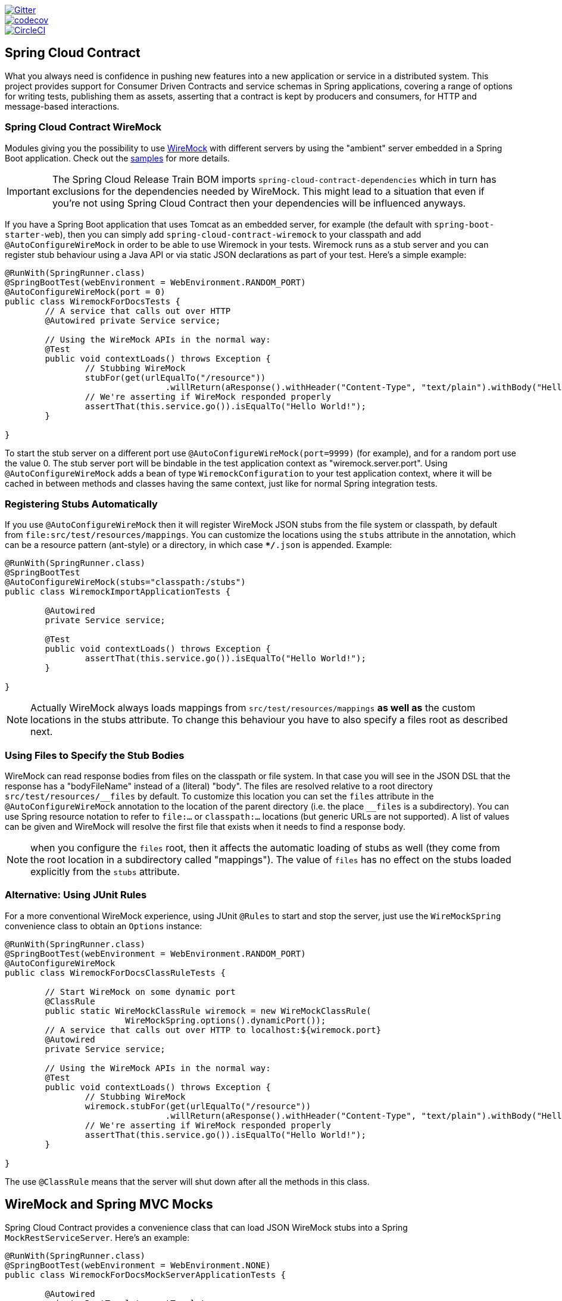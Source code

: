 // Do not edit this file (e.g. go instead to src/main/asciidoc)

image::https://badges.gitter.im/Join%20Chat.svg[Gitter, link="https://gitter.im/spring-cloud/spring-cloud-contract?utm_source=badge&utm_medium=badge&utm_campaign=pr-badge&utm_content=badge"]
image::https://codecov.io/gh/spring-cloud/spring-cloud-contract/branch/1.0.x/graph/badge.svg["codecov", link="https://codecov.io/gh/spring-cloud/spring-cloud-contract"]
image::https://circleci.com/gh/spring-cloud/spring-cloud-contract.svg?style=svg["CircleCI", link="https://circleci.com/gh/spring-cloud/spring-cloud-contract"]

== Spring Cloud Contract

What you always need is confidence in pushing new features into a new application or service in a distributed system.
This project provides support for Consumer Driven Contracts and service schemas in Spring applications, covering a
range of options for writing tests, publishing them as assets, asserting that a contract is kept by producers
and consumers, for HTTP and message-based interactions.

=== Spring Cloud Contract WireMock

:core_path: ../../../..
:doc_samples: {core_path}/samples/wiremock-jetty

Modules giving you the possibility to use
http://wiremock.org[WireMock] with different servers by using the
"ambient" server embedded in a Spring Boot application. Check out the
https://github.com/spring-cloud/spring-cloud-contract/tree/master/samples[samples]
for more details.

IMPORTANT: The Spring Cloud Release Train BOM imports `spring-cloud-contract-dependencies`
 which in turn has exclusions for the dependencies needed by WireMock. This might lead to a situation that
 even if you're not using Spring Cloud Contract then your dependencies will be influenced
 anyways.

If you have a Spring Boot application that uses Tomcat as an embedded
server, for example (the default with `spring-boot-starter-web`), then
you can simply add `spring-cloud-contract-wiremock` to your classpath
and add `@AutoConfigureWireMock` in order to be able to use Wiremock
in your tests. Wiremock runs as a stub server and you can register
stub behaviour using a Java API or via static JSON declarations as
part of your test. Here's a simple example:

[source,java,indent=0]
----
@RunWith(SpringRunner.class)
@SpringBootTest(webEnvironment = WebEnvironment.RANDOM_PORT)
@AutoConfigureWireMock(port = 0)
public class WiremockForDocsTests {
	// A service that calls out over HTTP
	@Autowired private Service service;

	// Using the WireMock APIs in the normal way:
	@Test
	public void contextLoads() throws Exception {
		// Stubbing WireMock
		stubFor(get(urlEqualTo("/resource"))
				.willReturn(aResponse().withHeader("Content-Type", "text/plain").withBody("Hello World!")));
		// We're asserting if WireMock responded properly
		assertThat(this.service.go()).isEqualTo("Hello World!");
	}

}
----

To start the stub server on a different port use `@AutoConfigureWireMock(port=9999)` (for example), and for a random port use the value 0. The stub server port will be bindable in the test application context as "wiremock.server.port". Using `@AutoConfigureWireMock` adds a bean of type `WiremockConfiguration` to your test application context, where it will be cached in between methods and classes having the same context, just like for normal Spring integration tests.

=== Registering Stubs Automatically

If you use `@AutoConfigureWireMock` then it will register WireMock
JSON stubs from the file system or classpath, by default from
`file:src/test/resources/mappings`. You can customize the locations
using the `stubs` attribute in the annotation, which can be a resource
pattern (ant-style) or a directory, in which case `**/*.json` is
appended. Example:

----
@RunWith(SpringRunner.class)
@SpringBootTest
@AutoConfigureWireMock(stubs="classpath:/stubs")
public class WiremockImportApplicationTests {

	@Autowired
	private Service service;

	@Test
	public void contextLoads() throws Exception {
		assertThat(this.service.go()).isEqualTo("Hello World!");
	}

}
----

NOTE: Actually WireMock always loads mappings from
`src/test/resources/mappings` *as well as* the custom locations in the
stubs attribute. To change this behaviour you have to also specify a
files root as described next.

=== Using Files to Specify the Stub Bodies

WireMock can read response bodies from files on the classpath or file
system. In that case you will see in the JSON DSL that the response
has a "bodyFileName" instead of a (literal) "body". The files are
resolved relative to a root directory `src/test/resources/\__files` by
default. To customize this location you can set the `files` attribute
in the `@AutoConfigureWireMock` annotation to the location of the
parent directory (i.e. the place `__files` is a
subdirectory). You can use Spring resource notation to refer to
`file:...` or `classpath:...` locations (but generic URLs are not
supported). A list of values can be given and WireMock will resolve
the first file that exists when it needs to find a response body.

NOTE: when you configure the `files` root, then it affects the
automatic loading of stubs as well (they come from the root location
in a subdirectory called "mappings"). The value of `files` has no
effect on the stubs loaded explicitly from the `stubs` attribute.

=== Alternative: Using JUnit Rules

For a more conventional WireMock experience, using JUnit `@Rules` to
start and stop the server, just use the `WireMockSpring` convenience
class to obtain an `Options` instance:

[source,java,indent=0]
----
@RunWith(SpringRunner.class)
@SpringBootTest(webEnvironment = WebEnvironment.RANDOM_PORT)
@AutoConfigureWireMock
public class WiremockForDocsClassRuleTests {

	// Start WireMock on some dynamic port
	@ClassRule
	public static WireMockClassRule wiremock = new WireMockClassRule(
			WireMockSpring.options().dynamicPort());
	// A service that calls out over HTTP to localhost:${wiremock.port}
	@Autowired
	private Service service;

	// Using the WireMock APIs in the normal way:
	@Test
	public void contextLoads() throws Exception {
		// Stubbing WireMock
		wiremock.stubFor(get(urlEqualTo("/resource"))
				.willReturn(aResponse().withHeader("Content-Type", "text/plain").withBody("Hello World!")));
		// We're asserting if WireMock responded properly
		assertThat(this.service.go()).isEqualTo("Hello World!");
	}

}
----

The use `@ClassRule` means that the server will shut down after all the methods in this class.

== WireMock and Spring MVC Mocks

Spring Cloud Contract provides a convenience class that can load JSON WireMock stubs into a
Spring `MockRestServiceServer`. Here's an example:

[source,java,indent=0]
----
@RunWith(SpringRunner.class)
@SpringBootTest(webEnvironment = WebEnvironment.NONE)
public class WiremockForDocsMockServerApplicationTests {

	@Autowired
	private RestTemplate restTemplate;

	@Autowired
	private Service service;

	@Test
	public void contextLoads() throws Exception {
		// will read stubs classpath
		MockRestServiceServer server = WireMockRestServiceServer.with(this.restTemplate)
				.baseUrl("http://example.org").stubs("classpath:/stubs/resource.json")
				.build();
		// We're asserting if WireMock responded properly
		assertThat(this.service.go()).isEqualTo("Hello World");
		server.verify();
	}
}
----

The `baseUrl` is prepended to all mock calls, and the `stubs()`
method takes a stub path resource pattern as an argument. So in this
example the stub defined at `/stubs/resource.json` is loaded into the
mock server, so if the `RestTemplate` is asked to visit
`http://example.org/` it will get the responses as declared
there. More than one stub pattern can be specified, and each one can
be a directory (for a recursive list of all ".json"), or a fixed
filename (like in the example above) or an ant-style pattern. The JSON
format is the normal WireMock format which you can read about in the
WireMock website.

Currently we support Tomcat, Jetty and Undertow as Spring Boot
embedded servers, and Wiremock itself has "native" support for a
particular version of Jetty (currently 9.2). To use the native Jetty
you need to add the native wiremock dependencies and exclude the
Spring Boot container if there is one.

== Generating Stubs using RestDocs

https://projects.spring.io/spring-restdocs[Spring RestDocs] can be
used to generate documentation (e.g. in asciidoctor format) for an
HTTP API with Spring MockMvc or RestEasy. At the same time as you
generate documentation for your API, you can also generate WireMock
stubs, by using Spring Cloud Contract WireMock. Just write your normal
RestDocs test cases and use `@AutoConfigureRestDocs` to have stubs
automatically in the restdocs output directory. For example:


[source,java,indent=0]
----
@RunWith(SpringRunner.class)
@SpringBootTest
@AutoConfigureRestDocs(outputDir = "target/snippets")
@AutoConfigureMockMvc
public class ApplicationTests {

	@Autowired
	private MockMvc mockMvc;

	@Test
	public void contextLoads() throws Exception {
		mockMvc.perform(get("/resource"))
				.andExpect(content().string("Hello World"))
				.andDo(document("resource"));
	}
}
----

From this test will be generated a WireMock stub at
"target/snippets/stubs/resource.json". It matches all GET requests to
the "/resource" path.

Without any additional configuration this will create a stub with a
request matcher for the HTTP method and all headers except "host" and
"content-length". To match the request more precisely, for example to
match the body of a POST or PUT, we need to explicitly create a
request matcher. This will do two things: 1) create a stub that only
matches the way you specify, 2) assert that the request in the test
case also matches the same conditions.

The main entry point for this is `WireMockRestDocs.verify()` which can
be used as a substitute for the `document()` convenience method. For
example:

[source,java,indent=0]
----
@RunWith(SpringRunner.class)
@SpringBootTest
@AutoConfigureRestDocs(outputDir = "target/snippets")
@AutoConfigureMockMvc
public class ApplicationTests {

	@Autowired
	private MockMvc mockMvc;

	@Test
	public void contextLoads() throws Exception {
		mockMvc.perform(post("/resource")
                .content("{\"id\":\"123456\",\"message\":\"Hello World\"}"))
				.andExpect(status.isOk())
				.andDo(verify().jsonPath("$.id")
                        .stub("resource"));
	}
}
----

So this contract is saying: any valid POST with an "id" field will get
back an the same response as in this test. You can chain together
calls to `.jsonPath()` to add additional matchers. The
https://github.com/jayway/JsonPath[JayWay documentation] can help you
to get up to speed with JSON Path if it is unfamiliar to you.

Instead of the `jsonPath` and `contentType` convenience methods, you
can also use the WireMock APIs to verify the request matches the
created stub. Example:

[source,java,indent=0]
----
	@Test
	public void contextLoads() throws Exception {
		mockMvc.perform(post("/resource")
                .content("{\"id\":\"123456\",\"message\":\"Hello World\"}"))
				.andExpect(status.isOk())
				.andDo(verify()
						.wiremock(WireMock.post(
							urlPathEquals("/resource"))
							.withRequestBody(matchingJsonPath("$.id"))
                        .stub("post-resource"));
	}
----

The WireMock API is rich - you can match headers, query parameters,
and request body by regex as well as by json path - so this can useful
to create stubs with a wider range of parameters. The above example
will generate a stub something like this:

.post-resource.json
[source,json]
----
{
  "request" : {
    "url" : "/resource",
    "method" : "POST",
    "bodyPatterns" : [ {
      "matchesJsonPath" : "$.id"
    }]
  },
  "response" : {
    "status" : 200,
    "body" : "Hello World",
    "headers" : {
      "X-Application-Context" : "application:-1",
      "Content-Type" : "text/plain"
    }
  }
}
----

NOTE: You can use either the `wiremock()` method or the `jsonPath()`
and `contentType()` methods to create request matchers, but not both.

On the consumer side, assuming the `resource.json` generated above is
available on the classpath, you can create a stub using WireMock in a
number of different ways, including as described above using
`@AutoConfigureWireMock(stubs="classpath:resource.json")`.

=== Spring Cloud Contract Verifier

:introduction_url: https://raw.githubusercontent.com/spring-cloud/spring-cloud-contract/master

=== Introduction

IMPORTANT: http://codearte.github.io/accurest[The documentation to the deprecated Accurest project in version 1.1.0 is available here.]

TIP: The Accurest project was initially started by Marcin Grzejszczak and Jakub Kubrynski (http://codearte.io[codearte.io])

Just to make long story short - Spring Cloud Contract Verifier is a tool that enables Consumer Driven Contract (CDC) development of JVM-based applications. It is shipped
with __Contract Definition Language__ (DSL). Contract definitions are used to produce following resources:

* JSON stub definitions to be used by WireMock when doing integration testing on the client code (__client tests__).
Test code must still be written by hand, test data is produced by Spring Cloud Contract Verifier.
* Messaging routes if you're using one. We're integrating with Spring Integration, Spring Cloud Stream, Spring AMQP and Apache Camel. You can however set your own integrations if you want to
* Acceptance tests (in JUnit or Spock) used to verify if server-side implementation of the API is compliant with the contract (__server tests__).
Full test is generated by Spring Cloud Contract Verifier.

Spring Cloud Contract Verifier moves TDD to the level of software architecture.

==== Spring Cloud Contract video

You can check out the video from the Warsaw JUG about Spring Cloud Contract:

video::sAAklvxmPmk[youtube,start=538,width=640,height=480]

==== Why?

Let us assume that we have a system comprising of multiple microservices:

image::https://raw.githubusercontent.com/spring-cloud/spring-cloud-contract/master/docs/src/main/asciidoc/images/Deps.png[Microservices Architecture]

===== Testing issues

If we wanted to test the application in top left corner if it can communicate with other services then we could do one of two things:

- deploy all microservices and perform end to end tests
- mock other microservices in unit / integration tests

Both have their advantages but also a lot of disadvantages. Let's focus on the latter.

*Deploy all microservices and perform end to end tests*

Advantages:

- simulates production
- tests real communication between services

Disadvantages:

- to test one microservice we would have to deploy 6 microservices, a couple of databases etc.
- the environment where the tests would be conducted would be locked for a single suite of tests (i.e. nobody else would be able to run the tests in the meantime).
- long to run
- very late feedback
- extremely hard to debug

*Mock other microservices in unit / integration tests*

Advantages:

- very fast feedback
- no infrastructure requirements

Disadvantages:

- the implementor of the service creates stubs thus they might have nothing to do with the reality
- you can go to production with passing tests and failing production

To solve the aforementioned issues Spring Cloud Contract Verifier with Stub Runner were created. Their main idea is to give you very fast feedback, without the need
to set up the whole world of microservices.

image::https://raw.githubusercontent.com/spring-cloud/spring-cloud-contract/master/docs/src/main/asciidoc/images/Stubs1.png[Stubbed Services]

If you work on stubs then the only applications you need are those that your application is using directly.

image::https://raw.githubusercontent.com/spring-cloud/spring-cloud-contract/master/docs/src/main/asciidoc/images/Stubs2.png[Stubbed Services]

Spring Cloud Contract Verifier gives you the certainty that the stubs that you're using were created by the service that you're calling. Also if you can use them it means that they were
tested against the producer's side. In other words - you can trust those stubs.

==== Purposes

The main purposes of Spring Cloud Contract Verifier with Stub Runner are:

  - to ensure that WireMock / Messaging stubs (used when developing the client) are doing exactly what actual server-side implementation will do,
  - to promote ATDD method and Microservices architectural style,
  - to provide a way to publish changes in contracts that are immediately visible on both sides,
  - to generate boilerplate test code used on the server side.

IMPORTANT: Spring Cloud Contract Verifier's purpose is NOT to start writing business features in the contracts.
Let's assume that we have a business use case of fraud check. If a user can be a fraud for 100 different reasons,
we would assume that you would create 2 contracts. One for the positive and one for the negative fraud case.
Contract tests are used to test contracts between applications and not to simulate full behaviour.

==== Client Side

During the tests you want to have a WireMock instance / Messaging route up and running that simulates the service Y.
You would like to feed that instance with a proper stub definition. That stub definition would need
to be valid and should also be reusable on the server side.

__Summing it up:__ On this side, in the stub definition, you can use patterns for request stubbing and you need exact
values for responses.

==== Server Side

Being a service Y since you are developing your stub, you need to be sure that it's actually resembling your
concrete implementation. You can't have a situation where your stub acts in one way and your application on
production behaves in a different way.

That's why from the provided stub acceptance tests will be generated that will ensure
that your application behaves in the same way as you define in your stub.

__Summing it up:__ On this side, in the stub definition, you need exact values as request and can use patterns/methods
for response verification.

==== Step by step guide to CDC

Let's take an example of Fraud Detection and Loan Issuance process. The business scenario is such that we want to issue loans to people but don't want them to steal the money from us. The current implementation of our system grants loans to everybody.

Let's assume that the `Loan Issuance` is a client to the
`Fraud Detection` server. In the current sprint we are required to develop a new feature - if a client wants to borrow too much money then we mark him as fraud.

Technical remark - Fraud Detection will have artifact id `http-server`, Loan Issuance `http-client` and both have group id `com.example`.

Social remark - both client and server development teams need to communicate directly and discuss changes while
going through the process. CDC is all about communication.

The https://github.com/spring-cloud/spring-cloud-contract/tree/master/samples/standalone/dsl/http-server[server side code is available here] and https://github.com/spring-cloud/spring-cloud-contract/tree/master/samples/standalone/dsl/http-client[the client side code here].

TIP: In this case the ownership of the contracts lays on the producer side. It means that physically
all the contract are present in the producer's repository

===== Technical note

If using the *SNAPSHOT* / *Milestone* / *Release Candidate* versions please add the following section to your

[source,xml,indent=0,subs="verbatim,attributes",role="primary"]
.Maven
----
<repositories>
    <repository>
        <id>spring-snapshots</id>
        <name>Spring Snapshots</name>
        <url>https://repo.spring.io/snapshot</url>
        <snapshots>
            <enabled>true</enabled>
        </snapshots>
    </repository>
    <repository>
        <id>spring-milestones</id>
        <name>Spring Milestones</name>
        <url>https://repo.spring.io/milestone</url>
        <snapshots>
            <enabled>false</enabled>
        </snapshots>
    </repository>
    <repository>
        <id>spring-releases</id>
        <name>Spring Releases</name>
        <url>https://repo.spring.io/release</url>
        <snapshots>
            <enabled>false</enabled>
        </snapshots>
    </repository>
</repositories>
<pluginRepositories>
    <pluginRepository>
        <id>spring-snapshots</id>
        <name>Spring Snapshots</name>
        <url>https://repo.spring.io/snapshot</url>
        <snapshots>
            <enabled>true</enabled>
        </snapshots>
    </pluginRepository>
    <pluginRepository>
        <id>spring-milestones</id>
        <name>Spring Milestones</name>
        <url>https://repo.spring.io/milestone</url>
        <snapshots>
            <enabled>false</enabled>
        </snapshots>
    </pluginRepository>
    <pluginRepository>
        <id>spring-releases</id>
        <name>Spring Releases</name>
        <url>https://repo.spring.io/release</url>
        <snapshots>
            <enabled>false</enabled>
        </snapshots>
    </pluginRepository>
</pluginRepositories>
----

[source,groovy,indent=0,subs="verbatim,attributes",role="secondary"]
.Gradle
----
repositories {
	mavenCentral()
	mavenLocal()
	maven { url "http://repo.spring.io/snapshot" }
	maven { url "http://repo.spring.io/milestone" }
	maven { url "http://repo.spring.io/release" }
}
----

===== Consumer side (Loan Issuance)

As a developer of the Loan Issuance service (a consumer of the Fraud Detection server):

*start doing TDD by writing a test to your feature*

[source,groovy,indent=0]
----
@Test
public void shouldBeRejectedDueToAbnormalLoanAmount() {
    // given:
    LoanApplication application = new LoanApplication(new Client("1234567890"),
            99999);
    // when:
    LoanApplicationResult loanApplication = service.loanApplication(application);
    // then:
    assertThat(loanApplication.getLoanApplicationStatus())
            .isEqualTo(LoanApplicationStatus.LOAN_APPLICATION_REJECTED);
    assertThat(loanApplication.getRejectionReason()).isEqualTo("Amount too high");
}
----

We've just written a test of our new feature. If a loan application for a big amount is received we should reject that loan application with some description.

*write the missing implementation*

At some point in time you need to send a request to the Fraud Detection service. Let's assume that we'd like to send the request containing the id of the client and the amount he wants to borrow from us. We'd like to send it to the `/fraudcheck` url via the `PUT` method.

[source,groovy,indent=0]
----
ResponseEntity<FraudServiceResponse> response =
        restTemplate.exchange("http://localhost:" + port + "/fraudcheck", HttpMethod.PUT,
                new HttpEntity<>(request, httpHeaders),
                FraudServiceResponse.class);
----

For simplicity we've hardcoded the port of the Fraud Detection service at `8080` and our application is running on `8090`.

If we'd start the written test it would obviously break since we have no service running on port `8080`.

*clone the Fraud Detection service repository locally*

We'll start playing around with the server side contract. That's why we need to first clone it.

[source,bash,indent=0]
----
git clone https://your-git-server.com/server-side.git local-http-server-repo
----

*define the contract locally in the repo of Fraud Detection service*

As consumers we need to define what exactly we want to achieve. We need to formulate our expectations. That's why we write the following contract.

[source,groovy,indent=0]
----
package contracts

org.springframework.cloud.contract.spec.Contract.make {
	request { // (1)
		method 'PUT' // (2)
		url '/fraudcheck' // (3)
		body([ // (4)
			   clientId: $(regex('[0-9]{10}')),
			   loanAmount: 99999
		])
		headers { // (5)
			contentType('application/vnd.fraud.v1+json')
		}
	}
	response { // (6)
		status 200 // (7)
		body([ // (8)
			   fraudCheckStatus: "FRAUD",
			   rejectionReason: "Amount too high"
		])
		headers { // (9)
			contentType('application/vnd.fraud.v1+json')
		}
	}
}

/*
Since we don't want to force on the user to hardcode values of fields that are dynamic
(timestamps, database ids etc.), one can parametrize those entries. If you wrap your field's
 value in a `$(...)` or `value(...)` and provide a dynamic value of a field then
 the concrete value will be generated for you. If you want to be really explicit about
 which side gets which value you can do that by using the `value(consumer(...), producer(...))` notation.
 That way what's present in the `consumer` section will end up in the produced stub. What's
 there in the `producer` will end up in the autogenerated test. If you provide only the
 regular expression side without the concrete value then Spring Cloud Contract will generate one for you.

From the Consumer perspective, when shooting a request in the integration test:

(1) - If the consumer sends a request
(2) - With the "PUT" method
(3) - to the URL "/fraudcheck"
(4) - with the JSON body that
 * has a field `clientId` that matches a regular expression `[0-9]{10}`
 * has a field `loanAmount` that is equal to `99999`
(5) - with header `Content-Type` equal to `application/vnd.fraud.v1+json`
(6) - then the response will be sent with
(7) - status equal `200`
(8) - and JSON body equal to
 { "fraudCheckStatus": "FRAUD", "rejectionReason": "Amount too high" }
(9) - with header `Content-Type` equal to `application/vnd.fraud.v1+json`

From the Producer perspective, in the autogenerated producer-side test:

(1) - A request will be sent to the producer
(2) - With the "PUT" method
(3) - to the URL "/fraudcheck"
(4) - with the JSON body that
 * has a field `clientId` that will have a generated value that matches a regular expression `[0-9]{10}`
 * has a field `loanAmount` that is equal to `99999`
(5) - with header `Content-Type` equal to `application/vnd.fraud.v1+json`
(6) - then the test will assert if the response has been sent with
(7) - status equal `200`
(8) - and JSON body equal to
 { "fraudCheckStatus": "FRAUD", "rejectionReason": "Amount too high" }
(9) - with header `Content-Type` matching `application/vnd.fraud.v1+json.*`
 */
----

The Contract is written using a statically typed Groovy DSL. You might be wondering what are those
`value(client(...), server(...))` parts. By using this notation Spring Cloud Contract allows you to
define parts of a JSON / URL / etc. which are dynamic. In case of an identifier or a timestamp you
don't want to hardcode a value. You want to allow some different ranges of values. That's why for
the consumer side you can set regular expressions matching those values. You can provide the body
either by means of a map notation or String with interpolations.
https://cloud.spring.io/spring-cloud-contract/spring-cloud-contract.html#_contract_dsl[Consult the docs
for more information.] We highly recommend using the map notation!

TIP: It's really important that you understand the map notation to set up contracts. Please read the
http://groovy-lang.org/json.html[Groovy docs regarding JSON]

The aforementioned contract is an agreement between two sides that:

- if an HTTP request is sent with
** a method `PUT` on an endpoint `/fraudcheck`
** JSON body with `clientPesel` matching the regular expression `[0-9]{10}` and `loanAmount` equal to `99999`
** and with a header `Content-Type` equal to `application/vnd.fraud.v1+json`
- then an HTTP response would be sent to the consumer that
** has status `200`
** contains JSON body with the `fraudCheckStatus` field containing a value `FRAUD` and the `rejectionReason` field having value `Amount too high`
** and a `Content-Type` header with a value of `application/vnd.fraud.v1+json`

Once we're ready to check the API in practice in the integration tests we need to just install the stubs locally

*add the Spring Cloud Contract Verifier plugin*

We can add either Maven or Gradle plugin - in this example we'll show how to add Maven. First we need to add the `Spring Cloud Contract` BOM.

[source,xml,indent=0]
----
<dependencyManagement>
    <dependencies>
        <dependency>
            <groupId>org.springframework.cloud</groupId>
            <artifactId>spring-cloud-dependencies</artifactId>
            <version>${spring-cloud-dependencies.version}</version>
            <type>pom</type>
            <scope>import</scope>
        </dependency>
    </dependencies>
</dependencyManagement>
----

Next, the `Spring Cloud Contract Verifier` Maven plugin

[source,xml,indent=0]
----
<plugin>
    <groupId>org.springframework.cloud</groupId>
    <artifactId>spring-cloud-contract-maven-plugin</artifactId>
    <version>${spring-cloud-contract.version}</version>
    <extensions>true</extensions>
    <configuration>
        <packageWithBaseClasses>com.example.fraud</packageWithBaseClasses>
    </configuration>
</plugin>
----

Since the plugin was added we get the `Spring Cloud Contract Verifier` features which from the provided contracts:

- generate and run tests
- produce and install stubs

We don't want to generate tests since we, as consumers, want only to play with the stubs. That's why we need to skip the tests generation and execution. When we execute:

[source,bash,indent=0]
----
cd local-http-server-repo
./mvnw clean install -DskipTests
----

In the logs we'll see something like this:

[source,bash,indent=0]
----
[INFO] --- spring-cloud-contract-maven-plugin:1.0.0.BUILD-SNAPSHOT:generateStubs (default-generateStubs) @ http-server ---
[INFO] Building jar: /some/path/http-server/target/http-server-0.0.1-SNAPSHOT-stubs.jar
[INFO]
[INFO] --- maven-jar-plugin:2.6:jar (default-jar) @ http-server ---
[INFO] Building jar: /some/path/http-server/target/http-server-0.0.1-SNAPSHOT.jar
[INFO]
[INFO] --- spring-boot-maven-plugin:1.5.0.BUILD-SNAPSHOT:repackage (default) @ http-server ---
[INFO]
[INFO] --- maven-install-plugin:2.5.2:install (default-install) @ http-server ---
[INFO] Installing /some/path/http-server/target/http-server-0.0.1-SNAPSHOT.jar to /path/to/your/.m2/repository/com/example/http-server/0.0.1-SNAPSHOT/http-server-0.0.1-SNAPSHOT.jar
[INFO] Installing /some/path/http-server/pom.xml to /path/to/your/.m2/repository/com/example/http-server/0.0.1-SNAPSHOT/http-server-0.0.1-SNAPSHOT.pom
[INFO] Installing /some/path/http-server/target/http-server-0.0.1-SNAPSHOT-stubs.jar to /path/to/your/.m2/repository/com/example/http-server/0.0.1-SNAPSHOT/http-server-0.0.1-SNAPSHOT-stubs.jar
----

This line is extremely important

[source,bash,indent=0]
----
[INFO] Installing /some/path/http-server/target/http-server-0.0.1-SNAPSHOT-stubs.jar to /path/to/your/.m2/repository/com/example/http-server/0.0.1-SNAPSHOT/http-server-0.0.1-SNAPSHOT-stubs.jar
----

It's confirming that the stubs of the `http-server` have been installed in the local repository.

*run the integration tests*

In order to profit from the Spring Cloud Contract Stub Runner functionality of automatic stub downloading you have to do the following in our consumer side project (`Loan Application service`).

Add the `Spring Cloud Contract` BOM

[source,xml,indent=0]
----
<dependencyManagement>
    <dependencies>
        <dependency>
            <groupId>org.springframework.cloud</groupId>
            <artifactId>spring-cloud-dependencies</artifactId>
            <version>${spring-cloud-dependencies.version}</version>
            <type>pom</type>
            <scope>import</scope>
        </dependency>
    </dependencies>
</dependencyManagement>
----

Add the dependency to `Spring Cloud Contract Stub Runner`

[source,xml,indent=0]
----
<dependency>
    <groupId>org.springframework.cloud</groupId>
    <artifactId>spring-cloud-starter-contract-stub-runner</artifactId>
    <scope>test</scope>
</dependency>
----

Annotate your test class with `@AutoConfigureStubRunner`. In the annotation provide the group id and artifact id for the Stub Runner to download stubs of your collaborators. Also provide the offline work switch since you're playing with the collaborators offline (optional step).

[source,groovy,indent=0]
----
@RunWith(SpringRunner.class)
@SpringBootTest(webEnvironment=WebEnvironment.NONE)
@AutoConfigureStubRunner(ids = {"com.example:http-server-dsl:+:stubs:6565"}, workOffline = true)
@DirtiesContext
public class LoanApplicationServiceTests {
----

Now if you run your tests you'll see sth like this:

[source,bash,indent=0]
----
2016-07-19 14:22:25.403  INFO 41050 --- [           main] o.s.c.c.stubrunner.AetherStubDownloader  : Desired version is + - will try to resolve the latest version
2016-07-19 14:22:25.438  INFO 41050 --- [           main] o.s.c.c.stubrunner.AetherStubDownloader  : Resolved version is 0.0.1-SNAPSHOT
2016-07-19 14:22:25.439  INFO 41050 --- [           main] o.s.c.c.stubrunner.AetherStubDownloader  : Resolving artifact com.example:http-server:jar:stubs:0.0.1-SNAPSHOT using remote repositories []
2016-07-19 14:22:25.451  INFO 41050 --- [           main] o.s.c.c.stubrunner.AetherStubDownloader  : Resolved artifact com.example:http-server:jar:stubs:0.0.1-SNAPSHOT to /path/to/your/.m2/repository/com/example/http-server/0.0.1-SNAPSHOT/http-server-0.0.1-SNAPSHOT-stubs.jar
2016-07-19 14:22:25.465  INFO 41050 --- [           main] o.s.c.c.stubrunner.AetherStubDownloader  : Unpacking stub from JAR [URI: file:/path/to/your/.m2/repository/com/example/http-server/0.0.1-SNAPSHOT/http-server-0.0.1-SNAPSHOT-stubs.jar]
2016-07-19 14:22:25.475  INFO 41050 --- [           main] o.s.c.c.stubrunner.AetherStubDownloader  : Unpacked file to [/var/folders/0p/xwq47sq106x1_g3dtv6qfm940000gq/T/contracts100276532569594265]
2016-07-19 14:22:27.737  INFO 41050 --- [           main] o.s.c.c.stubrunner.StubRunnerExecutor    : All stubs are now running RunningStubs [namesAndPorts={com.example:http-server:0.0.1-SNAPSHOT:stubs=8080}]
----

Which means that Stub Runner has found your stubs and started a server for app with group id `com.example`, artifact id `http-server` with version `0.0.1-SNAPSHOT` of the stubs and with `stubs` classifier on port `8080`.

*file a PR*

What we did until now is an iterative process. We can play around with the contract, install it locally and work on the consumer side until we're happy with the contract.

Once we're satisfied with the results and the test passes publish a PR to the server side. Currently the consumer side work is done.

===== Producer side (Fraud Detection server)

As a developer of the Fraud Detection server (a server to the Loan Issuance service):

*initial implementation*

As a reminder here you can see the initial implementation

[source,java,indent=0]
----
@RequestMapping(
        value = "/fraudcheck",
        method = PUT,
        consumes = FRAUD_SERVICE_JSON_VERSION_1,
        produces = FRAUD_SERVICE_JSON_VERSION_1)
public FraudCheckResult fraudCheck(@RequestBody FraudCheck fraudCheck) {
return new FraudCheckResult(FraudCheckStatus.OK, NO_REASON);
}
----

*take over the PR*

[source,bash,indent=0]
----
git checkout -b contract-change-pr master
git pull https://your-git-server.com/server-side-fork.git contract-change-pr
----

You have to add the dependencies needed by the autogenerated tests

[source,xml,indent=0]
----
    <dependency>
    <groupId>org.springframework.cloud</groupId>
    <artifactId>spring-cloud-starter-contract-verifier</artifactId>
    <scope>test</scope>
</dependency>
----

In the configuration of the Maven plugin we passed the `baseClassForTests` property

[source,xml,indent=0]
----
<plugin>
    <groupId>org.springframework.cloud</groupId>
    <artifactId>spring-cloud-contract-maven-plugin</artifactId>
    <version>${spring-cloud-contract.version}</version>
    <extensions>true</extensions>
    <configuration>
        <packageWithBaseClasses>com.example.fraud</packageWithBaseClasses>
    </configuration>
</plugin>
----

That's because all the generated tests will extend that class. Over there you can set up your Spring Context or whatever is necessary. In our case we're using http://rest-assured.io/[Rest Assured MVC] to start the server side `FraudDetectionController`.

[source,java,indent=0]
----
package com.example.fraud;

import org.junit.Before;

import com.jayway.restassured.module.mockmvc.RestAssuredMockMvc;

public class FraudBase {

	@Before
	public void setup() {
		RestAssuredMockMvc.standaloneSetup(new FraudDetectionController(),
				new FraudStatsController(stubbedStatsProvider()));
	}

	private StatsProvider stubbedStatsProvider() {
		return fraudType -> {
			switch (fraudType) {
			case DRUNKS:
				return 100;
			case ALL:
				return 200;
			}
			return 0;
		};
	}

	public void assertThatRejectionReasonIsNull(Object rejectionReason) {
		assert rejectionReason == null;
	}
}
----

Now, if you run the `./mvnw clean install` you would get sth like this:

[source,bash,indent=0]
----
Results :

Tests in error:
  ContractVerifierTest.validate_shouldMarkClientAsFraud:32 » IllegalState Parsed...
----

That's because you have a new contract from which a test was generated and it failed since you haven't implemented the feature. The autogenerated test would look like this:

[source,java,indent=0]
----
@Test
public void validate_shouldMarkClientAsFraud() throws Exception {
    // given:
        MockMvcRequestSpecification request = given()
                .header("Content-Type", "application/vnd.fraud.v1+json")
                .body("{\"clientPesel\":\"1234567890\",\"loanAmount\":99999}");

    // when:
        ResponseOptions response = given().spec(request)
                .put("/fraudcheck");

    // then:
        assertThat(response.statusCode()).isEqualTo(200);
        assertThat(response.header("Content-Type")).matches("application/vnd.fraud.v1.json.*");
    // and:
        DocumentContext parsedJson = JsonPath.parse(response.getBody().asString());
        assertThatJson(parsedJson).field("fraudCheckStatus").matches("[A-Z]{5}");
        assertThatJson(parsedJson).field("rejectionReason").isEqualTo("Amount too high");
}
----

As you can see all the `producer()` parts of the Contract that were present in the `value(consumer(...), producer(...))` blocks got injected into the test.

What's important here to note is that on the producer side we also are doing TDD. We have expectations in form of a test. This test is shooting a request to our own application to an URL, headers and body defined in the contract. It also is expecting very precisely defined values in the response. In other words you have is your `red` part of `red`, `green` and `refactor`. Time to convert the `red` into the `green`.

*write the missing implementation*

Now since we now what is the expected input and expected output let's write the missing implementation.

[source,java,indent=0]
----
@RequestMapping(
        value = "/fraudcheck",
        method = PUT,
        consumes = FRAUD_SERVICE_JSON_VERSION_1,
        produces = FRAUD_SERVICE_JSON_VERSION_1)
public FraudCheckResult fraudCheck(@RequestBody FraudCheck fraudCheck) {
if (amountGreaterThanThreshold(fraudCheck)) {
    return new FraudCheckResult(FraudCheckStatus.FRAUD, AMOUNT_TOO_HIGH);
}
return new FraudCheckResult(FraudCheckStatus.OK, NO_REASON);
}
----

If we execute `./mvnw clean install` again the tests will pass. Since the `Spring Cloud Contract Verifier` plugin adds the tests to the `generated-test-sources` you can actually run those tests from your IDE.

*deploy your app*

Once you've finished your work it's time to deploy your change. First merge the branch

[source,bash,indent=0]
----
git checkout master
git merge --no-ff contract-change-pr
git push origin master
----

Then we assume that your CI would run sth like `./mvnw clean deploy` which would publish both the application and the stub artifcats.

===== Consumer side (Loan Issuance) final step

As a developer of the Loan Issuance service (a consumer of the Fraud Detection server):

*merge branch to master*

[source,bash,indent=0]
----
git checkout master
git merge --no-ff contract-change-pr
----

*work online*

Now you can disable the offline work for Spring Cloud Contract Stub Runner ad provide where the repository with your stubs is placed. At this moment the stubs of the server side will be automatically downloaded from Nexus / Artifactory.
You can switch off the value of the `workOffline` parameter in your annotation. Below you can see an
example of achieving the same by changing the properties.

[source,yaml,indent=0]
----
stubrunner:
  ids: 'com.example:http-server-dsl:+:stubs:8080'
  repositoryRoot: http://repo.spring.io/libs-snapshot
----

And that's it!

==== Dependencies

Spring Cloud Contract Verifier and Stub Runner are using the following libraries

- http://wiremock.org/[WireMock]
- https://github.com/jayway/JsonPath[Jayway JSONPath]
- https://github.com/marcingrzejszczak/jsonassert[JSONAssert from Marcin Grzejszczak]

==== Additional links

Below you can find some resources related to Spring Cloud Contract Verifier and Stub Runner. Note that some can be outdated since the Spring Cloud Contract Verifier project
is under constant development.

===== Readings

- http://www.slideshare.net/MarcinGrzejszczak/stick-to-the-rules-consumer-driven-contracts-201507-confitura[Slides from Marcin Grzejszczak's talk about Accurest]
- http://toomuchcoding.com/blog/categories/accurest/[Accurest related articles from Marcin Grzejszczak's blog]
- http://toomuchcoding.com/blog/categories/spring-cloud-contract/[Spring Cloud Contract related articles from Marcin Grzejszczak's blog]
- http://groovy-lang.org/json.html[Groovy docs regarding JSON]

==== Samples

Here you can find some https://github.com/spring-cloud-samples/spring-cloud-contract-samples[samples].

=== FAQ

==== Why use Spring Cloud Contract Verifier and not X ?

For the time being Spring Cloud Contract Verifier is a JVM based tool. So it could be your first pick when you're already creating
software for the JVM. This project has a lot of really interesting features but especially quite a few of them definitely make
Spring Cloud Contract Verifier stand out on the "market" of Consumer Driven Contract (CDC) tooling. Out of many the most interesting are:

- Possibility to do CDC with messaging
- Clear and easy to use, statically typed DSL
- Possibility to copy paste your current JSON file to the contract and only edit its elements
- Automatic generation of tests from the defined Contract
- Stub Runner functionality - the stubs are automatically downloaded at runtime from Nexus / Artifactory
- Spring Cloud integration - no discovery service is needed for integration tests

==== What is this value(consumer(), producer()) ?

One of the biggest challenges related to stubs is their reusability. Only if they can be vastly used, will they serve their purpose.
What typically makes that difficult are the hard-coded values of request / response elements. For example dates or ids.
Imagine the following JSON request

[source,json,indent=0]
----
{
    "time" : "2016-10-10 20:10:15",
    "id" : "9febab1c-6f36-4a0b-88d6-3b6a6d81cd4a",
    "body" : "foo"
}
----

and JSON response

[source,json,indent=0]
----
{
    "time" : "2016-10-10 21:10:15",
    "id" : "c4231e1f-3ca9-48d3-b7e7-567d55f0d051",
    "body" : "bar"
}
----

Imagine the pain required to set proper value of the `time` field (let's assume that this content is generated by the
database) by changing the clock in the system or providing stub implementations of data providers. The same is related
to the field called `id`. Will you create a stubbed implementation of UUID generator? Makes little sense...

So as a consumer you would like to send a request that matches any form of a time or any UUID. That way your system
will work as usual - will generate data and you won't have to stub anything out. Let's assume that in case of the aforementioned
JSON the most important part is the `body` field. You can focus on that and provide matching for other fields. In other words
you would like the stub to work like this:

[source,json,indent=0]
----
{
    "time" : "SOMETHING THAT MATCHES TIME",
    "id" : "SOMETHING THAT MATCHES UUID",
    "body" : "foo"
}
----

As far as the response goes as a consumer you need a concrete value that you can operate on. So such a JSON is valid

[source,json,indent=0]
----
{
    "time" : "2016-10-10 21:10:15",
    "id" : "c4231e1f-3ca9-48d3-b7e7-567d55f0d051",
    "body" : "bar"
}
----

As you could see in the previous sections we generate tests from contracts. So from the producer's side the situation looks
much different. We're parsing the provided contract and in the test we want to send a real request to your endpoints.
So for the case of a producer for the request we can't have any sort of matching. We need concrete values that the
producer's backend can work on. Such a JSON would be a valid one:

[source,json,indent=0]
----
{
    "time" : "2016-10-10 20:10:15",
    "id" : "9febab1c-6f36-4a0b-88d6-3b6a6d81cd4a",
    "body" : "foo"
}
----

On the other hand from the point of view of the validity of the contract the response doesn't necessarily have to
contain concrete values of `time` or `id`. Let's say that you generate those on the producer side - again, you'd
have to do a lot of stubbing to ensure that you always return the same values. That's why from the producer's side
what you might want is the following response:

[source,json,indent=0]
----
{
    "time" : "SOMETHING THAT MATCHES TIME",
    "id" : "SOMETHING THAT MATCHES UUID",
    "body" : "bar"
}
----

How can you then provide one time a matcher for the consumer and a concrete value for the producer and vice versa?
In Spring Cloud Contract we're allowing you to provide a *dynamic value*. That means that it can differ for both
sides of the communication. You can pass the values:

Either via the `value` method

[source,groovy,indent=0]
----
value(consumer(...), producer(...))
value(stub(...), test(...))
value(client(...), server(...))
----

or using the `$()` method

[source,groovy,indent=0]
----
$(consumer(...), producer(...))
$(stub(...), test(...))
$(client(...), server(...))
----

You can read more about this in the https://cloud.spring.io/spring-cloud-contract/spring-cloud-contract.html#_contract_dsl[Contract DSL section].

Calling `value()` or `$()` tells Spring Cloud Contract that you will be passing a dynamic value.
Inside the `consumer()` method you pass the value that should be used on the consumer side (in the generated stub).
Inside the `producer()` method you pass the value that should be used on the producer side (in the generated test).

TIP: If on one side you have passed the regular expression and you haven't passed the other, then the
other side will get auto-generated.

Most often you will use that method together with the `regex` helper method. E.g. `consumer(regex('[0-9]{10}'))`.

To sum it up the contract for the aforementioned scenario would look more or less like this (the regular expression
for time and UUID are simplified and most likely invalid but we want to keep things very simple in this example):

[source,groovy,indent=0]
----
org.springframework.cloud.contract.spec.Contract.make {
				request {
					method 'GET'
					url '/someUrl'
					body([
					    time : value(consumer(regex('[0-9]{4}-[0-9]{2}-[0-9]{2} [0-2][0-9]-[0-5][0-9]-[0-5][0-9]')),
					    id: value(consumer(regex('[0-9a-zA-z]{8}-[0-9a-zA-z]{4}-[0-9a-zA-z]{4}-[0-9a-zA-z]{12}'))
					    body: "foo"
					])
				}
			response {
				status 200
				body([
					    time : value(producer(regex('[0-9]{4}-[0-9]{2}-[0-9]{2} [0-2][0-9]-[0-5][0-9]-[0-5][0-9]')),
					    id: value([producer(regex('[0-9a-zA-z]{8}-[0-9a-zA-z]{4}-[0-9a-zA-z]{4}-[0-9a-zA-z]{12}'))
					    body: "bar"
					])
			}
}
----

IMPORTANT: Please read the http://groovy-lang.org/json.html[Groovy docs related to JSON] to understand how to
properly structure the request / response bodies.

==== How to do Stubs versioning?

===== API Versioning

Let's try to answer a question what versioning really means. If you're referring to the API version then there are
different approaches.

- use Hypermedia, links and do not version your API by any means
- pass versions through headers / urls

I will not try to answer a question which approach is better. Whatever suit your needs and allows you to generate
business value should be picked.

Let's assume that you do version your API. In that case you should provide as many contracts as many versions you support.
You can create a subfolder for every version or append it to th contract name - whatever suits you more.

===== JAR versioning

If by versioning you mean the version of the JAR that contains the stubs then there are essentially two main approaches.

Let's assume that you're doing Continuous Delivery / Deployment which means that you're generating a new version of
the jar each time you go through the pipeline and that jar can go to production at any time. For example your jar version
looks like this (it got built on the 20.10.2016 at 20:15:21) :

[source,groovy,indent=0]
----
1.0.0.20161020-201521-RELEASE
----

In that case your generated stub jar will look like this.

[source,groovy,indent=0]
----
1.0.0.20161020-201521-RELEASE-stubs.jar
----

In this case you should inside your `application.yml` or `@AutoConfigureStubRunner` when referencing stubs provide the
 latest version of the stubs. You can do that by passing the `+` sign. Example

[source,java,indent=0]
----
@AutoConfigureStubRunner(ids = {"com.example:http-server-dsl:+:stubs:8080"})
----

If the versioning however is fixed (e.g. `1.0.4.RELEASE` or `2.1.1`) then you have to set the concrete value of the jar
version. Example for 2.1.1.

[source,java,indent=0]
----
@AutoConfigureStubRunner(ids = {"com.example:http-server-dsl:2.1.1:stubs:8080"})
----

===== Dev or prod stubs

You can manipulate the classifier to run the tests against current development version of the stubs of other services
 or the ones that were deployed to production. If you alter your build to deploy the stubs with the `prod-stubs` classifier
 once you reach production deployment then you can run tests in one case with dev stubs and one with prod stubs.

Example of tests using development version of stubs

[source,java,indent=0]
----
@AutoConfigureStubRunner(ids = {"com.example:http-server-dsl:+:stubs:8080"})
----

Example of tests using production version of stubs

[source,java,indent=0]
----
@AutoConfigureStubRunner(ids = {"com.example:http-server-dsl:+:prod-stubs:8080"})
----

You can pass those values also via properties from your deployment pipeline.

==== Common repo with contracts

Another way of storing contracts other than having them with the producer is keeping them in a common place.
It can be related to security issues where the consumers can't clone the producer's code. Also if you keep
contracts in a single place then you, as a producer, will know how many consumers you have and which
consumer will you break with your local changes.

===== Repo structure

Let's assume that we have a producer with coordinates `com.example:server` and 3 consumers: `client1`,
`client2`, `client3`. Then in the repository with common contracts you would have the following setup
(which you can checkout https://github.com/spring-cloud/spring-cloud-contract/tree/master/samples/standalone/contracts[here]:

[source,bash,indent=0]
----
├── com
│   └── example
│       └── server
│           ├── client1
│           │   └── expectation.groovy
│           ├── client2
│           │   └── expectation.groovy
│           ├── client3
│           │   └── expectation.groovy
│           └── pom.xml
├── mvnw
├── mvnw.cmd
├── pom.xml
└── src
    └── assembly
        └── contracts.xml
----

As you can see the under the slash-delimited groupid `/` artifact id folder (`com/example/server`) you have
expectations of the 3 consumers (`client1`, `client2` and `client3`). Expectations are the standard Groovy DSL
contract files as described throughout this documentation. This repository has to produce a JAR file that maps
one to one to the contents of the repo.

Example of a `pom.xml` inside the `server` folder.

[source,xml,indent=0]
----
<?xml version="1.0" encoding="UTF-8"?>
<project xmlns="http://maven.apache.org/POM/4.0.0" xmlns:xsi="http://www.w3.org/2001/XMLSchema-instance"
	xsi:schemaLocation="http://maven.apache.org/POM/4.0.0 http://maven.apache.org/xsd/maven-4.0.0.xsd">
	<modelVersion>4.0.0</modelVersion>

	<groupId>com.example</groupId>
	<artifactId>server</artifactId>
	<version>0.0.1-SNAPSHOT</version>

	<name>Server Stubs</name>
	<description>POM used to install locally stubs for consumer side</description>

	<parent>
		<groupId>org.springframework.boot</groupId>
		<artifactId>spring-boot-starter-parent</artifactId>
		<version>1.5.0.BUILD-SNAPSHOT</version>
		<relativePath />
	</parent>

	<properties>
		<project.build.sourceEncoding>UTF-8</project.build.sourceEncoding>
		<java.version>1.8</java.version>
		<spring-cloud-contract.version>1.1.0.BUILD-SNAPSHOT</spring-cloud-contract.version>
		<spring-cloud-dependencies.version>Dalston.BUILD-SNAPSHOT</spring-cloud-dependencies.version>
	</properties>

	<dependencyManagement>
		<dependencies>
			<dependency>
				<groupId>org.springframework.cloud</groupId>
				<artifactId>spring-cloud-dependencies</artifactId>
				<version>${spring-cloud-dependencies.version}</version>
				<type>pom</type>
				<scope>import</scope>
			</dependency>
		</dependencies>
	</dependencyManagement>

	<build>
		<plugins>
			<plugin>
				<groupId>org.springframework.cloud</groupId>
				<artifactId>spring-cloud-contract-maven-plugin</artifactId>
				<version>${spring-cloud-contract.version}</version>
				<extensions>true</extensions>
				<configuration>
					<!-- By default it would search under src/test/resources/ -->
					<contractsDirectory>${project.basedir}</contractsDirectory>
				</configuration>
			</plugin>
		</plugins>
	</build>

	<repositories>
		<repository>
			<id>spring-snapshots</id>
			<name>Spring Snapshots</name>
			<url>https://repo.spring.io/snapshot</url>
			<snapshots>
				<enabled>true</enabled>
			</snapshots>
		</repository>
		<repository>
			<id>spring-milestones</id>
			<name>Spring Milestones</name>
			<url>https://repo.spring.io/milestone</url>
			<snapshots>
				<enabled>false</enabled>
			</snapshots>
		</repository>
		<repository>
			<id>spring-releases</id>
			<name>Spring Releases</name>
			<url>https://repo.spring.io/release</url>
			<snapshots>
				<enabled>false</enabled>
			</snapshots>
		</repository>
	</repositories>
	<pluginRepositories>
		<pluginRepository>
			<id>spring-snapshots</id>
			<name>Spring Snapshots</name>
			<url>https://repo.spring.io/snapshot</url>
			<snapshots>
				<enabled>true</enabled>
			</snapshots>
		</pluginRepository>
		<pluginRepository>
			<id>spring-milestones</id>
			<name>Spring Milestones</name>
			<url>https://repo.spring.io/milestone</url>
			<snapshots>
				<enabled>false</enabled>
			</snapshots>
		</pluginRepository>
		<pluginRepository>
			<id>spring-releases</id>
			<name>Spring Releases</name>
			<url>https://repo.spring.io/release</url>
			<snapshots>
				<enabled>false</enabled>
			</snapshots>
		</pluginRepository>
	</pluginRepositories>

</project>
----

As you can see there are no dependencies other than the Spring Cloud Contract Verifier Maven plugin.
Those poms are necessary for the consumer side to run `mvn clean install -DskipTests` to locally install
 stubs of the producer project.

The `pom.xml` in the root folder can look like this:

[source,xml,indent=0]
----
<?xml version="1.0" encoding="UTF-8"?>
<project xmlns="http://maven.apache.org/POM/4.0.0" xmlns:xsi="http://www.w3.org/2001/XMLSchema-instance"
		 xsi:schemaLocation="http://maven.apache.org/POM/4.0.0 http://maven.apache.org/xsd/maven-4.0.0.xsd">
	<modelVersion>4.0.0</modelVersion>

	<groupId>com.example.standalone</groupId>
	<artifactId>contracts</artifactId>
	<version>0.0.1-SNAPSHOT</version>

	<name>Contracts</name>
	<description>Contains all the Spring Cloud Contracts, well, contracts. JAR used by the producers to generate tests and stubs</description>

	<properties>
		<project.build.sourceEncoding>UTF-8</project.build.sourceEncoding>
	</properties>

	<build>
		<plugins>
			<plugin>
				<groupId>org.apache.maven.plugins</groupId>
				<artifactId>maven-assembly-plugin</artifactId>
				<executions>
					<execution>
						<id>contracts</id>
						<phase>prepare-package</phase>
						<goals>
							<goal>single</goal>
						</goals>
						<configuration>
							<attach>true</attach>
							<descriptor>${basedir}/src/assembly/contracts.xml</descriptor>
							<!-- If you want an explicit classifier remove the following line -->
							<appendAssemblyId>false</appendAssemblyId>
						</configuration>
					</execution>
				</executions>
			</plugin>
		</plugins>
	</build>

</project>
----

It's using the assembly plugin in order to build the JAR with all the contracts. Example of such setup is here:

[source,xml,indent=0]
----
<assembly xmlns="http://maven.apache.org/plugins/maven-assembly-plugin/assembly/1.1.3"
		  xmlns:xsi="http://www.w3.org/2001/XMLSchema-instance"
		  xsi:schemaLocation="http://maven.apache.org/plugins/maven-assembly-plugin/assembly/1.1.3 http://maven.apache.org/xsd/assembly-1.1.3.xsd">
	<id>project</id>
	<formats>
		<format>jar</format>
	</formats>
	<includeBaseDirectory>false</includeBaseDirectory>
	<fileSets>
		<fileSet>
			<directory>${project.basedir}</directory>
			<outputDirectory>/</outputDirectory>
			<useDefaultExcludes>true</useDefaultExcludes>
			<excludes>
				<exclude>**/${project.build.directory}/**</exclude>
				<exclude>mvnw</exclude>
				<exclude>mvnw.cmd</exclude>
				<exclude>.mvn/**</exclude>
				<exclude>src/**</exclude>
			</excludes>
		</fileSet>
	</fileSets>
</assembly>
----

===== Workflow

The workflow would look similar to the one presented in the `Step by step guide to CDC`. The only difference
 is that the producer doesn't own the contracts anymore. So the consumer and the producer have to work on
 common contracts in a common repository.

====== Consumer

When the *consumer* wants to work on the contracts offline, instead of cloning the producer code, the
consumer team clones the common repository, goes to the required producer's folder (e.g. `com/example/server`)
and runs `mvn clean install -DskipTests` to install locally the stubs converted from the contracts.

TIP: You need to have http://maven.apache.org/download.cgi[Maven installed locally]

====== Producer

As a *producer* it's enough to alter the Spring Cloud Contract Verifier to provide the URL and the dependency
of the JAR containing the contracts:

[source,xml,indent=0]
----
<plugin>
    <groupId>org.springframework.cloud</groupId>
    <artifactId>spring-cloud-contract-maven-plugin</artifactId>
    <configuration>
        <contractsRepositoryUrl>http://link/to/your/nexus/or/artifactory/or/sth</contractsRepositoryUrl>
        <contractDependency>
            <groupId>com.example.standalone</groupId>
            <artifactId>contracts</artifactId>
        </contractDependency>
    </configuration>
</plugin>
----

With this setup the JAR with groupid `com.example.standalone` and artifactid `contracts` will be downloaded
from `http://link/to/your/nexus/or/artifactory/or/sth`. It will be then unpacked in a local temporary folder
and contracts present under the `com/example/server` will be picked as the ones used to generate the
tests and the stubs. Due to this convention the producer team will know which consumer teams will be broken
when some incompatible changes are done.

The rest of the flow looks the same.

==== Can I have multiple base classes for tests?

Yes! Check out the https://cloud.spring.io/spring-cloud-contract/spring-cloud-contract.html#_different_base_classes_for_contracts[Different base classes for contracts] sections
of either Gradle or Maven plugins.

=== Links

Here you can find interesting links related to Spring Cloud Contract Verifier:

- https://github.com/spring-cloud/spring-cloud-contract/[Spring Cloud Contract Github Repository]
- https://github.com/spring-cloud-samples/spring-cloud-contract-samples/[Spring Cloud Contract Samples]
- https://cloud.spring.io/spring-cloud-contract/spring-cloud-contract.html[Spring Cloud Contract Documentation]
- https://cloud.spring.io/spring-cloud-contract/spring-cloud-contract.html/deprecated[Accurest Legacy Documentation]
- https://cloud.spring.io/spring-cloud-contract/spring-cloud-contract.html/#spring-cloud-contract-stub-runner[Spring Cloud Contract Stub Runner Documentation]
- https://cloud.spring.io/spring-cloud-contract/spring-cloud-contract.html/#stub-runner-for-messaging[Spring Cloud Contract Stub Runner Messaging Documentation]
- https://gitter.im/spring-cloud/spring-cloud-contract[Spring Cloud Contract Gitter]
- https://cloud.spring.io/spring-cloud-contract/spring-cloud-contract-maven-plugin/[Spring Cloud Contract Maven Plugin]

== Documentation

You can read more about Spring Cloud Contract Verifier by reading the {documentation_url}[docs]

== Contributing

Spring Cloud is released under the non-restrictive Apache 2.0 license,
and follows a very standard Github development process, using Github
tracker for issues and merging pull requests into master. If you want
to contribute even something trivial please do not hesitate, but
follow the guidelines below.

=== Sign the Contributor License Agreement
Before we accept a non-trivial patch or pull request we will need you to sign the
https://support.springsource.com/spring_committer_signup[contributor's agreement].
Signing the contributor's agreement does not grant anyone commit rights to the main
repository, but it does mean that we can accept your contributions, and you will get an
author credit if we do.  Active contributors might be asked to join the core team, and
given the ability to merge pull requests.

=== Code Conventions and Housekeeping
None of these is essential for a pull request, but they will all help.  They can also be
added after the original pull request but before a merge.

* Use the Spring Framework code format conventions. If you use Eclipse
  you can import formatter settings using the
  `eclipse-code-formatter.xml` file from the
  https://github.com/spring-cloud/build/tree/master/eclipse-coding-conventions.xml[Spring
  Cloud Build] project. If using IntelliJ, you can use the
  http://plugins.jetbrains.com/plugin/6546[Eclipse Code Formatter
  Plugin] to import the same file.
* Make sure all new `.java` files to have a simple Javadoc class comment with at least an
  `@author` tag identifying you, and preferably at least a paragraph on what the class is
  for.
* Add the ASF license header comment to all new `.java` files (copy from existing files
  in the project)
* Add yourself as an `@author` to the .java files that you modify substantially (more
  than cosmetic changes).
* Add some Javadocs and, if you change the namespace, some XSD doc elements.
* A few unit tests would help a lot as well -- someone has to do it.
* If no-one else is using your branch, please rebase it against the current master (or
  other target branch in the main project).
* When writing a commit message please follow http://tbaggery.com/2008/04/19/a-note-about-git-commit-messages.html[these conventions],
  if you are fixing an existing issue please add `Fixes gh-XXXX` at the end of the commit
  message (where XXXX is the issue number).

== How to build it

IMPORTANT: You need to have all the necessary Groovy plugins
 installed for your IDE to properly resolve the sources. For example in
 Intellij IDEA having both Eclipse Groovy Compiler Plugin & GMavenPlus Intellij Plugin
 results in properly imported project.

=== Project structure

Here you can find the Spring Cloud Contract folder structure

```
├── samples
├── scripts
├── spring-cloud-contract-dependencies
├── spring-cloud-contract-spec
├── spring-cloud-contract-starters
├── spring-cloud-contract-stub-runner
├── spring-cloud-contract-tools
├── spring-cloud-contract-verifier
├── spring-cloud-contract-wiremock
└── tests
```

 - `samples` - folder contains test samples together with standalone ones used also to build documentation
 - `scripts` - contains scripts to build and test `Spring Cloud Contract` with Maven, Gradle and standalone projects
 - `spring-cloud-contract-dependencies` - contains Spring Cloud Contract BOM
 - `spring-cloud-contract-starters` - contains Spring Cloud Contract Starters
 - `spring-cloud-contract-spec` - contains specification modules (contains concept of a Contract)
 - `spring-cloud-contract-stub-runner` - contains Stub Runner related modules
 - `spring-cloud-contract-tools` - Gradle and Maven plugin for `Spring Cloud Contract Verifier`
 - `spring-cloud-contract-verifier` - core of the `Spring Cloud Contract Verifier` functionality
 - `spring-cloud-contract-wiremock` - all WireMock related functionality
 - `tests` - integration tests for different messaging technologies

=== Commands

To build the core functionality together with Maven Plugin you can run

```
./mvnw clean install -P integration
```

Calling that function will build core, Maven plugin, Gradle plugin and run end to end tests on the
standalone samples in proper order (both for Maven and Gradle).

To build the Gradle Plugin only

```
cd spring-cloud-contract-tools/spring-cloud-contract-gradle-plugin
./gradlew clean build
```

